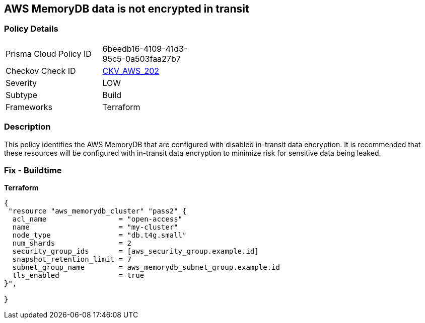 == AWS MemoryDB data is not encrypted in transit


=== Policy Details 

[width=45%]
[cols="1,1"]
|=== 
|Prisma Cloud Policy ID 
| 6beedb16-4109-41d3-95c5-0a503faa27b7

|Checkov Check ID 
| https://github.com/bridgecrewio/checkov/tree/master/checkov/terraform/checks/resource/aws/MemoryDBClusterIntransitEncryption.py[CKV_AWS_202]

|Severity
|LOW

|Subtype
|Build

|Frameworks
|Terraform

|=== 



=== Description 


This policy identifies the AWS MemoryDB  that are configured with disabled in-transit data encryption.
It is recommended that these resources will be configured with in-transit data encryption to minimize risk for sensitive data being leaked.

=== Fix - Buildtime


*Terraform* 




[source,go]
----
{
 "resource "aws_memorydb_cluster" "pass2" {
  acl_name                 = "open-access"
  name                     = "my-cluster"
  node_type                = "db.t4g.small"
  num_shards               = 2
  security_group_ids       = [aws_security_group.example.id]
  snapshot_retention_limit = 7
  subnet_group_name        = aws_memorydb_subnet_group.example.id
  tls_enabled              = true
}",

}
----
----

